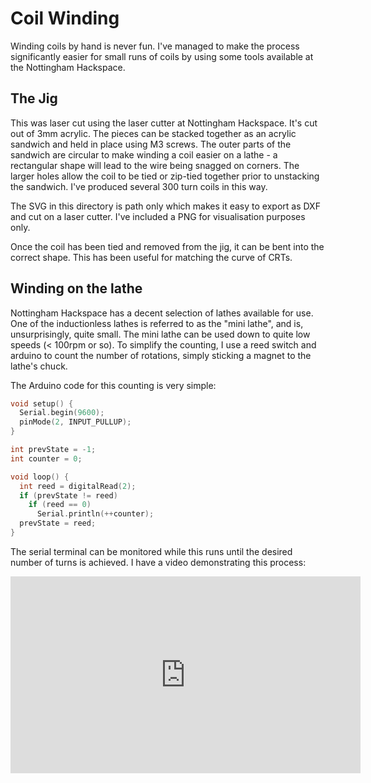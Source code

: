 * Coil Winding

Winding coils by hand is never fun. I've managed to make the process
significantly easier for small runs of coils by using some tools
available at the Nottingham Hackspace.

** The Jig

#+html: <img src="render.png" width="400" />

This was laser cut using the laser cutter at Nottingham
Hackspace. It's cut out of 3mm acrylic. The pieces can be stacked
together as an acrylic sandwich and held in place using M3 screws. The
outer parts of the sandwich are circular to make winding a coil easier
on a lathe - a rectangular shape will lead to the wire being snagged
on corners. The larger holes allow the coil to be tied or zip-tied
together prior to unstacking the sandwich. I've produced several 300
turn coils in this way.

The SVG in this directory is path only which makes it easy to export
as DXF and cut on a laser cutter. I've included a PNG for
visualisation purposes only.

Once the coil has been tied and removed from the jig, it can be bent
into the correct shape. This has been useful for matching the curve of
CRTs.

** Winding on the lathe

Nottingham Hackspace has a decent selection of lathes available for
use. One of the inductionless lathes is referred to as the "mini
lathe", and is, unsurprisingly, quite small. The mini lathe can be
used down to quite low speeds (< 100rpm or so). To simplify the
counting, I use a reed switch and arduino to count the number of
rotations, simply sticking a magnet to the lathe's chuck.

The Arduino code for this counting is very simple:

#+BEGIN_SRC c
void setup() {
  Serial.begin(9600);
  pinMode(2, INPUT_PULLUP);
}

int prevState = -1;
int counter = 0;

void loop() {
  int reed = digitalRead(2);
  if (prevState != reed)
    if (reed == 0)
      Serial.println(++counter);
  prevState = reed;
}
#+END_SRC

The serial terminal can be monitored while this runs until the desired
number of turns is achieved. I have a video demonstrating this
process:

#+BEGIN_HTML
<iframe width="560" height="315" src="https://www.youtube.com/embed/k3v9O-aFzHc" title="YouTube video player" frameborder="0" allow="accelerometer; autoplay; clipboard-write; encrypted-media; gyroscope; picture-in-picture" allowfullscreen></iframe>
#+END_HTML
